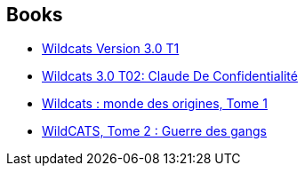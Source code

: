 :jbake-type: post
:jbake-status: published
:jbake-title: Alex Nikolavitch
:jbake-tags: author
:jbake-date: 2014-01-18
:jbake-depth: ../../
:jbake-uri: goodreads/authors/166649.adoc
:jbake-bigImage: https://s.gr-assets.com/assets/nophoto/user/u_200x266-e183445fd1a1b5cc7075bb1cf7043306.png
:jbake-source: https://www.goodreads.com/author/show/166649
:jbake-style: goodreads goodreads-author no-index

## Books
* link:../books/9782809402759.html[Wildcats Version 3.0 T1]
* link:../books/9782809404111.html[Wildcats 3.0 T02: Claude De Confidentialité]
* link:../books/9782809408553.html[Wildcats : monde des origines, Tome 1]
* link:../books/9782809413939.html[WildCATS, Tome 2 : Guerre des gangs]
